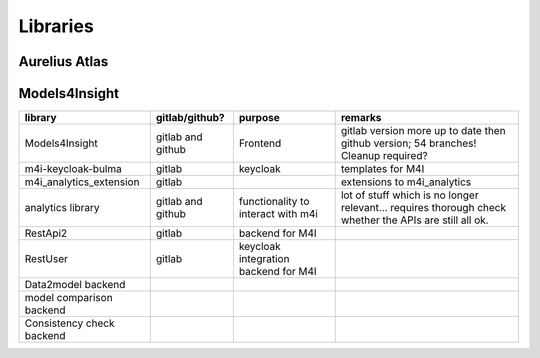 Libraries
============
.. _libraries:



Aurelius Atlas
--------------

+-----------------------------------------------+--------------------+-----------------------+-----------------------------------------------------------------------------------------------------------------------+
| library                                       | gitlab/github?     | purpose               | remarks                                                                                                               |
+===============================================+====================+=======================+=======================================================================================================================+
| m4i_governance_data_quality                   | gitlab	         | data governance       | merge or branches required                                                                                            |
|                                               |                    | quality checks        |                                                                                                                       | 
+-----------------------------------------------+--------------------+-----------------------+-----------------------------------------------------------------------------------------------------------------------+
| `m4i_atlas_core <./Libraries/m4i_atlas_core>` | github             |                       | core entities for apache atlas                                                                                        |
+-----------------------------------------------+--------------------+-----------------------+-----------------------------------------------------------------------------------------------------------------------+
| m4i data management                           | gitlab             | writign and reading   | many dependencies like confluent kafka and elastic , which are not always required stale branch                       |
|                                               |                    | from kafka and elastic|                                                                                                                       | 
+-----------------------------------------------+--------------------+-----------------------+-----------------------------------------------------------------------------------------------------------------------+
| linage_restAPI                                | gitlab and github  | backend for publishing| in gitlab several unmerged branches                                                                                   |
|                                               |                    | data into atlas       |                                                                                                                       |
|                                               |                    | in a simplified way   |                                                                                                                       | 
+-----------------------------------------------+--------------------+-----------------------+-----------------------------------------------------------------------------------------------------------------------+
| m4i_data_dictionary_io                        | gitlab             | importing Data        | main branch is rc_1.0.0. should be changed to main                                                                    |
|                                               |                    | Dictionary excels     |                                                                                                                       |
+-----------------------------------------------+--------------------+-----------------------+-----------------------------------------------------------------------------------------------------------------------+
| Gov UI Backend                                | gitlab             |                       | backend for providing data for the governance dashboard in old UI; main branch is rc_1.0.0. should be changed to main |
+-----------------------------------------------+--------------------+-----------------------+-----------------------------------------------------------------------------------------------------------------------+
| atlas-m4i-connector                           | gitlab             |                       | integration m4i with atlas; merge required                                                                            |
+-----------------------------------------------+--------------------+-----------------------+-----------------------------------------------------------------------------------------------------------------------+


Models4Insight
--------------

+---------------------------+-------------------+-----------------------+-----------------------------------------------------------------------------------------------------------------------+
| library                   | gitlab/github?    | purpose               | remarks                                                                                                               |
+===========================+===================+=======================+=======================================================================================================================+
| Models4Insight            | gitlab and github | Frontend              | gitlab version more up to date then github version; 54 branches! Cleanup required?                                    |
+---------------------------+-------------------+-----------------------+-----------------------------------------------------------------------------------------------------------------------+
| m4i-keycloak-bulma        | gitlab            | keycloak              | templates for M4I                                                                                                     |
+---------------------------+-------------------+-----------------------+-----------------------------------------------------------------------------------------------------------------------+
| m4i_analytics_extension   | gitlab            |                       | extensions to m4i_analytics                                                                                           |
+---------------------------+-------------------+-----------------------+-----------------------------------------------------------------------------------------------------------------------+
| analytics library         | gitlab and github | functionality to      | lot of stuff which is no longer relevant… requires thorough check whether the APIs are still all ok.                  |
|                           |                   | interact with m4i     |                                                                                                                       |
+---------------------------+-------------------+-----------------------+-----------------------------------------------------------------------------------------------------------------------+
| RestApi2                  | gitlab            | backend for M4I       |                                                                                                                       |
+---------------------------+-------------------+-----------------------+-----------------------------------------------------------------------------------------------------------------------+
| RestUser                  | gitlab            | keycloak integration  |                                                                                                                       |
|                           |                   | backend for M4I       |                                                                                                                       |
+---------------------------+-------------------+-----------------------+-----------------------------------------------------------------------------------------------------------------------+
| Data2model backend        |                   |                       |                                                                                                                       |
+---------------------------+-------------------+-----------------------+-----------------------------------------------------------------------------------------------------------------------+
| model comparison backend  |                   |                       |                                                                                                                       |
+---------------------------+-------------------+-----------------------+-----------------------------------------------------------------------------------------------------------------------+
| Consistency check backend |                   |                       |                                                                                                                       |
+---------------------------+-------------------+-----------------------+-----------------------------------------------------------------------------------------------------------------------+

